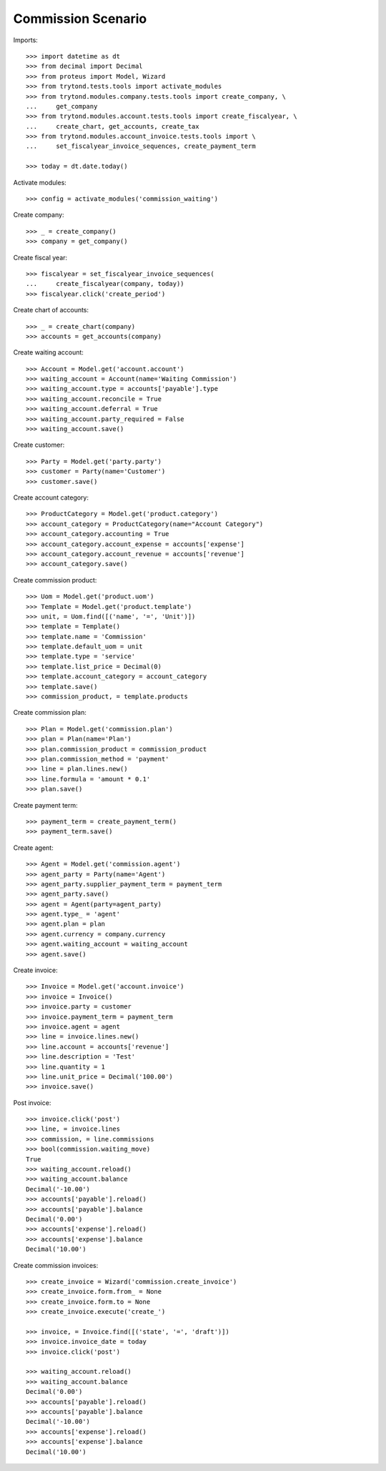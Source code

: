 ===================
Commission Scenario
===================

Imports::

    >>> import datetime as dt
    >>> from decimal import Decimal
    >>> from proteus import Model, Wizard
    >>> from trytond.tests.tools import activate_modules
    >>> from trytond.modules.company.tests.tools import create_company, \
    ...     get_company
    >>> from trytond.modules.account.tests.tools import create_fiscalyear, \
    ...     create_chart, get_accounts, create_tax
    >>> from trytond.modules.account_invoice.tests.tools import \
    ...     set_fiscalyear_invoice_sequences, create_payment_term

    >>> today = dt.date.today()

Activate modules::

    >>> config = activate_modules('commission_waiting')

Create company::

    >>> _ = create_company()
    >>> company = get_company()

Create fiscal year::

    >>> fiscalyear = set_fiscalyear_invoice_sequences(
    ...     create_fiscalyear(company, today))
    >>> fiscalyear.click('create_period')

Create chart of accounts::

    >>> _ = create_chart(company)
    >>> accounts = get_accounts(company)

Create waiting account::

    >>> Account = Model.get('account.account')
    >>> waiting_account = Account(name='Waiting Commission')
    >>> waiting_account.type = accounts['payable'].type
    >>> waiting_account.reconcile = True
    >>> waiting_account.deferral = True
    >>> waiting_account.party_required = False
    >>> waiting_account.save()

Create customer::

    >>> Party = Model.get('party.party')
    >>> customer = Party(name='Customer')
    >>> customer.save()

Create account category::

    >>> ProductCategory = Model.get('product.category')
    >>> account_category = ProductCategory(name="Account Category")
    >>> account_category.accounting = True
    >>> account_category.account_expense = accounts['expense']
    >>> account_category.account_revenue = accounts['revenue']
    >>> account_category.save()

Create commission product::

    >>> Uom = Model.get('product.uom')
    >>> Template = Model.get('product.template')
    >>> unit, = Uom.find([('name', '=', 'Unit')])
    >>> template = Template()
    >>> template.name = 'Commission'
    >>> template.default_uom = unit
    >>> template.type = 'service'
    >>> template.list_price = Decimal(0)
    >>> template.account_category = account_category
    >>> template.save()
    >>> commission_product, = template.products

Create commission plan::

    >>> Plan = Model.get('commission.plan')
    >>> plan = Plan(name='Plan')
    >>> plan.commission_product = commission_product
    >>> plan.commission_method = 'payment'
    >>> line = plan.lines.new()
    >>> line.formula = 'amount * 0.1'
    >>> plan.save()

Create payment term::

    >>> payment_term = create_payment_term()
    >>> payment_term.save()

Create agent::

    >>> Agent = Model.get('commission.agent')
    >>> agent_party = Party(name='Agent')
    >>> agent_party.supplier_payment_term = payment_term
    >>> agent_party.save()
    >>> agent = Agent(party=agent_party)
    >>> agent.type_ = 'agent'
    >>> agent.plan = plan
    >>> agent.currency = company.currency
    >>> agent.waiting_account = waiting_account
    >>> agent.save()

Create invoice::

    >>> Invoice = Model.get('account.invoice')
    >>> invoice = Invoice()
    >>> invoice.party = customer
    >>> invoice.payment_term = payment_term
    >>> invoice.agent = agent
    >>> line = invoice.lines.new()
    >>> line.account = accounts['revenue']
    >>> line.description = 'Test'
    >>> line.quantity = 1
    >>> line.unit_price = Decimal('100.00')
    >>> invoice.save()

Post invoice::

    >>> invoice.click('post')
    >>> line, = invoice.lines
    >>> commission, = line.commissions
    >>> bool(commission.waiting_move)
    True
    >>> waiting_account.reload()
    >>> waiting_account.balance
    Decimal('-10.00')
    >>> accounts['payable'].reload()
    >>> accounts['payable'].balance
    Decimal('0.00')
    >>> accounts['expense'].reload()
    >>> accounts['expense'].balance
    Decimal('10.00')

Create commission invoices::

    >>> create_invoice = Wizard('commission.create_invoice')
    >>> create_invoice.form.from_ = None
    >>> create_invoice.form.to = None
    >>> create_invoice.execute('create_')

    >>> invoice, = Invoice.find([('state', '=', 'draft')])
    >>> invoice.invoice_date = today
    >>> invoice.click('post')

    >>> waiting_account.reload()
    >>> waiting_account.balance
    Decimal('0.00')
    >>> accounts['payable'].reload()
    >>> accounts['payable'].balance
    Decimal('-10.00')
    >>> accounts['expense'].reload()
    >>> accounts['expense'].balance
    Decimal('10.00')
